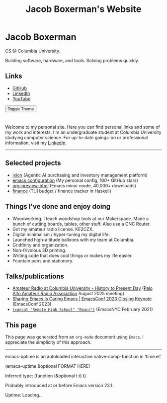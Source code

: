 
#+TITLE: Jacob Boxerman's Website
#+OPTIONS: toc:nil date:nil author:nil num:nil title:nil
#+OPTIONS: html-link-use-abs-url:nil html-postamble:nil html-preamble:nil html-scripts:nil html-style:nil html5-fancy:nil tex:t
#+HTML_HEAD: <link rel="stylesheet" type="text/css" href="style.css"/>
#+HTML_HEAD: <script src="script.js"></script>


* Jacob Boxerman
:PROPERTIES:
:CUSTOM_ID: sidebar
:END:
CS @ Columbia University.

Building software, hardware, and tools. Solving problems quickly.

** Links
+ [[https://github.com/jakebox/][GitHub]]
+ [[https://www.linkedin.com/in/jacob-boxerman/][LinkedIn]]
+ [[https://www.youtube.com/c/JakeBox0][YouTube]]
  
@@html:<button onclick="toggleTheme()">Toggle Theme</button>@@

* 
:PROPERTIES:
:CUSTOM_ID: main_content
:END:

Welcome to my personal site. Here you can find personal links and some of my work and interests. I'm an undergraduate student at Columbia University studying computer science. For up-to-date goings-on or professional information, visit my [[https://www.linkedin.com/in/jacob-boxerman/][LinkedIn]].
-----

** Selected projects
+ [[https://withixion.com/][ixion]] (Agentic AI purchasing and inventory management platform)
+ [[https://github.com/jakebox/jake-emacs][emacs configuration]] (My personal config, 100+ GitHub stars)
+ [[https://github.com/jakebox/org-preview-html][org-preview-html]] (Emacs minor mode, 40,000+ downloads)
+ [[https://github.com/jakebox/finance][finance]] (TUI budget / finance tracker in Haskell)
  
** Things I've done and enjoy doing
+ Woodworking. I teach woodshop tools at our Makerspace. Made a bunch of cutting boards, tables, other stuff. Also use a CNC Router.
+ Got my amateur radio license. KE2CZX.
+ Digital minimalism / hyper-tuning my digital life.
+ Launched high-altitude balloons with my team at Columbia.
+ Gridfinity and organization.
+ Non-frivolous 3D printing.
+ Writing code that does cool things or makes my life easier.
+ Fountain pens and stationery.

** Talks/publications
+ [[https://www.youtube.com/watch?v=6bAvPhhRbyM&list=UUmIe9q2LiRcDk0swxNGfw6A][Amateur Radio at Columbia University - History to Present Day]] ([[https://www.paara.org][Palo Alto Amateur Radio Association]] August 2025 meeting)
+ [[https://youtu.be/L897BU3BT6g?si=2juEOZcsMG8bLZ8Z&t=1262][Sharing Emacs Is Caring Emacs | EmacsConf 2023 Closing Keynote]] (EmacsConf 2023)
+ [[https://www.youtube.com/watch?v=7wKwPAWvPQs][~(concat "Remote High School" "Emacs")~]] (EmacsNYC February 2021)

  
** This page
This page was generated from an ~org-mode~ document using ~Emacs~. I appreciate the simplicity of this approach.

------

emacs-uptime is an autoloaded interactive native-comp-function in ‘time.el’.

(emacs-uptime &optional FORMAT HERE)

Inferred type: (function (&optional t t) t)

Probably introduced at or before Emacs version 23.1.
#+BEGIN_EXPORT html
<span class="emacs-uptime" id="emacs-uptime">Uptime: Loading...</span>

#+END_EXPORT
